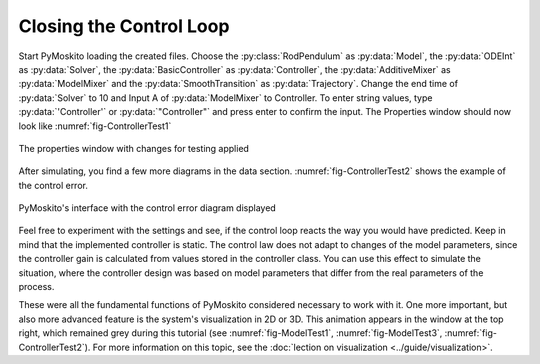 
Closing the Control Loop
--------------------------------------------

Start PyMoskito loading the created files.
Choose the :py:class:`RodPendulum` as :py:data:`Model`, the :py:data:`ODEInt` as :py:data:`Solver`,
the :py:data:`BasicController` as :py:data:`Controller`, the :py:data:`AdditiveMixer` as :py:data:`ModelMixer`
and the :py:data:`SmoothTransition` as :py:data:`Trajectory`.
Change the end time of :py:data:`Solver` to 10 and Input A of :py:data:`ModelMixer` to Controller.
To enter string values, type :py:data:`'Controller'` or :py:data:`"Controller"` and press enter to confirm the input.
The Properties window should now look like :numref:`fig-ControllerTest1`

.. _fig-ControllerTest1:
.. figure:: ../pictures/ControllerTest1.jpg
    :align: center
    :width: 55%
    :alt: Properties with Changes
    
    The properties window with changes for testing applied

After simulating, you find a few more diagrams in the data section.
:numref:`fig-ControllerTest2` shows the example of the control error.

.. _fig-ControllerTest2:
.. figure:: ../pictures/ControllerTest2.jpg
    :align: center
    :width: 80%
    :alt: Interface with Control Error
    
    PyMoskito's interface with the control error diagram displayed

Feel free to experiment with the settings and see, 
if the control loop reacts the way you would have predicted.
Keep in mind that the implemented controller is static.
The control law does not adapt to changes of the model parameters,
since the controller gain is calculated from values stored in the controller class.
You can use this effect to simulate the situation,
where the controller design was based on model parameters 
that differ from the real parameters of the process.

These were all the fundamental functions of PyMoskito considered necessary to work with it.
One more important, but also more advanced feature is the system's visualization in 2D or 3D.
This animation appears in the window at the top right, which remained grey during this tutorial 
(see :numref:`fig-ModelTest1`, :numref:`fig-ModelTest3`, :numref:`fig-ControllerTest2`).
For more information on this topic, see the :doc:`lection on visualization <../guide/visualization>`.
